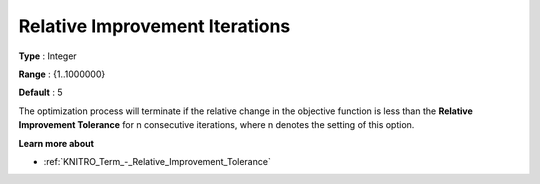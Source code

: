 .. _KNITRO_Term_-_Relative_Improvement_Iterations:


Relative Improvement Iterations
===============================



**Type** :	Integer	

**Range** :	{1..1000000}	

**Default** :	5



The optimization process will terminate if the relative change in the objective function is less than the **Relative Improvement Tolerance**  for n consecutive iterations, where n denotes the setting of this option.



**Learn more about** 

*	:ref:`KNITRO_Term_-_Relative_Improvement_Tolerance`  
